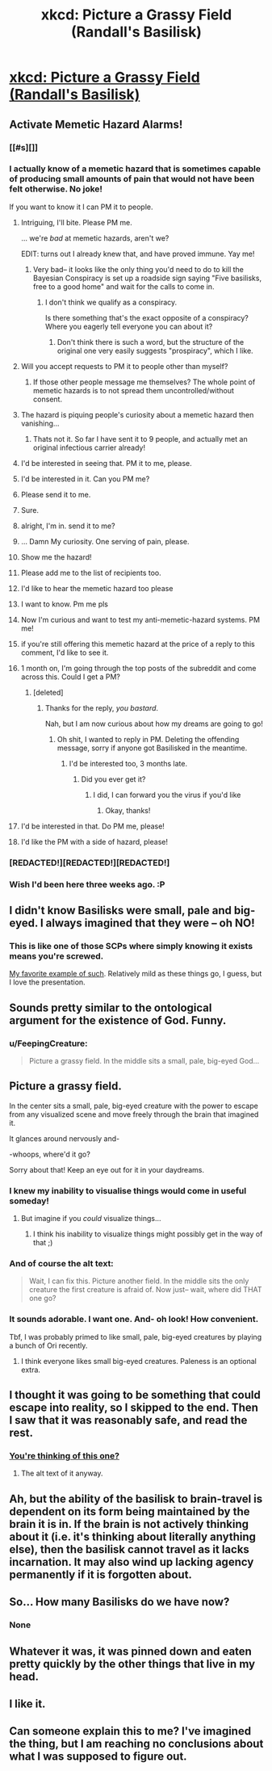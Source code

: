 #+TITLE: xkcd: Picture a Grassy Field (Randall's Basilisk)

* [[http://xkcd.com/1582/][xkcd: Picture a Grassy Field (Randall's Basilisk)]]
:PROPERTIES:
:Author: ArgentStonecutter
:Score: 69
:DateUnix: 1443206334.0
:DateShort: 2015-Sep-25
:END:

** Activate Memetic Hazard Alarms!
:PROPERTIES:
:Author: ShareDVI
:Score: 20
:DateUnix: 1443212355.0
:DateShort: 2015-Sep-25
:END:

*** [[#s][]]
:PROPERTIES:
:Author: ArgentStonecutter
:Score: 16
:DateUnix: 1443212819.0
:DateShort: 2015-Sep-25
:END:


*** I actually know of a memetic hazard that is sometimes capable of producing small amounts of pain that would not have been felt otherwise. No joke!

If you want to know it I can PM it to people.
:PROPERTIES:
:Author: SvalbardCaretaker
:Score: 6
:DateUnix: 1443259368.0
:DateShort: 2015-Sep-26
:END:

**** Intriguing, I'll bite. Please PM me.

... we're /bad/ at memetic hazards, aren't we?

EDIT: turns out I already knew that, and have proved immune. Yay me!
:PROPERTIES:
:Author: MugaSofer
:Score: 6
:DateUnix: 1443283031.0
:DateShort: 2015-Sep-26
:END:

***** Very bad-- it looks like the only thing you'd need to do to kill the Bayesian Conspiracy is set up a roadside sign saying "Five basilisks, free to a good home" and wait for the calls to come in.
:PROPERTIES:
:Author: callmebrotherg
:Score: 9
:DateUnix: 1443294755.0
:DateShort: 2015-Sep-26
:END:

****** I don't think we qualify as a conspiracy.

Is there something that's the exact opposite of a conspiracy? Where you eagerly tell everyone you can about it?
:PROPERTIES:
:Author: Chronophilia
:Score: 2
:DateUnix: 1443389667.0
:DateShort: 2015-Sep-28
:END:

******* Don't think there is such a word, but the structure of the original one very easily suggests "prospiracy", which I like.
:PROPERTIES:
:Author: callmebrotherg
:Score: 1
:DateUnix: 1443394782.0
:DateShort: 2015-Sep-28
:END:


**** Will you accept requests to PM it to people other than myself?
:PROPERTIES:
:Author: Bowbreaker
:Score: 6
:DateUnix: 1443263884.0
:DateShort: 2015-Sep-26
:END:

***** If those other people message me themselves? The whole point of memetic hazards is to not spread them uncontrolled/without consent.
:PROPERTIES:
:Author: SvalbardCaretaker
:Score: 1
:DateUnix: 1443264382.0
:DateShort: 2015-Sep-26
:END:


**** The hazard is piquing people's curiosity about a memetic hazard then vanishing...
:PROPERTIES:
:Author: TimTravel
:Score: 2
:DateUnix: 1443303656.0
:DateShort: 2015-Sep-27
:END:

***** Thats not it. So far I have sent it to 9 people, and actually met an original infectious carrier already!
:PROPERTIES:
:Author: SvalbardCaretaker
:Score: 2
:DateUnix: 1443303976.0
:DateShort: 2015-Sep-27
:END:


**** I'd be interested in seeing that. PM it to me, please.
:PROPERTIES:
:Author: LunarTulip
:Score: 1
:DateUnix: 1443277480.0
:DateShort: 2015-Sep-26
:END:


**** I'd be interested in it. Can you PM me?
:PROPERTIES:
:Author: StanicFromImgur
:Score: 1
:DateUnix: 1443280857.0
:DateShort: 2015-Sep-26
:END:


**** Please send it to me.
:PROPERTIES:
:Author: CarVac
:Score: 1
:DateUnix: 1443284493.0
:DateShort: 2015-Sep-26
:END:


**** Sure.
:PROPERTIES:
:Author: callmebrotherg
:Score: 1
:DateUnix: 1443294732.0
:DateShort: 2015-Sep-26
:END:


**** alright, I'm in. send it to me?
:PROPERTIES:
:Author: gonight
:Score: 1
:DateUnix: 1443329031.0
:DateShort: 2015-Sep-27
:END:


**** ... Damn My curiosity. One serving of pain, please.
:PROPERTIES:
:Author: fljared
:Score: 1
:DateUnix: 1443330438.0
:DateShort: 2015-Sep-27
:END:


**** Show me the hazard!
:PROPERTIES:
:Author: TBestIG
:Score: 1
:DateUnix: 1443404824.0
:DateShort: 2015-Sep-28
:END:


**** Please add me to the list of recipients too.
:PROPERTIES:
:Author: obviousdisposable
:Score: 1
:DateUnix: 1443416488.0
:DateShort: 2015-Sep-28
:END:


**** I'd like to hear the memetic hazard too please
:PROPERTIES:
:Author: waylandertheslayer
:Score: 1
:DateUnix: 1443432703.0
:DateShort: 2015-Sep-28
:END:


**** I want to know. Pm me pls
:PROPERTIES:
:Author: NemkeKira
:Score: 1
:DateUnix: 1443476620.0
:DateShort: 2015-Sep-29
:END:


**** Now I'm curious and want to test my anti-memetic-hazard systems. PM me!
:PROPERTIES:
:Author: b_sen
:Score: 1
:DateUnix: 1443492342.0
:DateShort: 2015-Sep-29
:END:


**** if you're still offering this memetic hazard at the price of a reply to this comment, I'd like to see it.
:PROPERTIES:
:Author: lahwran_
:Score: 1
:DateUnix: 1444268916.0
:DateShort: 2015-Oct-08
:END:


**** 1 month on, I'm going through the top posts of the subreddit and come across this. Could I get a PM?
:PROPERTIES:
:Author: Flashbunny
:Score: 1
:DateUnix: 1446536133.0
:DateShort: 2015-Nov-03
:END:

***** [deleted]
:PROPERTIES:
:Score: 1
:DateUnix: 1446639807.0
:DateShort: 2015-Nov-04
:END:

****** Thanks for the reply, /you bastard/.

Nah, but I am now curious about how my dreams are going to go!
:PROPERTIES:
:Author: Flashbunny
:Score: 1
:DateUnix: 1446683738.0
:DateShort: 2015-Nov-05
:END:

******* Oh shit, I wanted to reply in PM. Deleting the offending message, sorry if anyone got Basilisked in the meantime.
:PROPERTIES:
:Author: SvalbardCaretaker
:Score: 1
:DateUnix: 1446731653.0
:DateShort: 2015-Nov-05
:END:

******** I'd be interested too, 3 months late.
:PROPERTIES:
:Author: AE-lith
:Score: 1
:DateUnix: 1453117645.0
:DateShort: 2016-Jan-18
:END:

********* Did you ever get it?
:PROPERTIES:
:Author: kuilin
:Score: 1
:DateUnix: 1455523334.0
:DateShort: 2016-Feb-15
:END:

********** I did, I can forward you the virus if you'd like
:PROPERTIES:
:Author: AE-lith
:Score: 2
:DateUnix: 1455532555.0
:DateShort: 2016-Feb-15
:END:

*********** Okay, thanks!
:PROPERTIES:
:Author: kuilin
:Score: 1
:DateUnix: 1455566195.0
:DateShort: 2016-Feb-15
:END:


**** I'd be interested in that. Do PM me, please!
:PROPERTIES:
:Author: Magnap
:Score: 1
:DateUnix: 1452547643.0
:DateShort: 2016-Jan-12
:END:


**** I'd like the PM with a side of hazard, please!
:PROPERTIES:
:Author: awesomeideas
:Score: 1
:DateUnix: 1455422018.0
:DateShort: 2016-Feb-14
:END:


*** [REDACTED!][REDACTED!][REDACTED!]
:PROPERTIES:
:Author: JackStargazer
:Score: 2
:DateUnix: 1443218677.0
:DateShort: 2015-Sep-26
:END:


*** Wish I'd been here three weeks ago. :P
:PROPERTIES:
:Author: memetichazard
:Score: 1
:DateUnix: 1445235212.0
:DateShort: 2015-Oct-19
:END:


** I didn't know Basilisks were small, pale and big-eyed. I always imagined that they were -- oh NO!
:PROPERTIES:
:Author: notmy2ndopinion
:Score: 13
:DateUnix: 1443228459.0
:DateShort: 2015-Sep-26
:END:

*** This is like one of those SCPs where simply knowing it exists means you're screwed.

[[http://www.scp-wiki.net/scp-2521][My favorite example of such]]. Relatively mild as these things go, I guess, but I love the presentation.
:PROPERTIES:
:Author: FaceDeer
:Score: 23
:DateUnix: 1443235736.0
:DateShort: 2015-Sep-26
:END:


** Sounds pretty similar to the ontological argument for the existence of God. Funny.
:PROPERTIES:
:Author: blazinghand
:Score: 12
:DateUnix: 1443225713.0
:DateShort: 2015-Sep-26
:END:

*** u/FeepingCreature:
#+begin_quote
  Picture a grassy field. In the middle sits a small, pale, big-eyed God...
#+end_quote
:PROPERTIES:
:Author: FeepingCreature
:Score: 5
:DateUnix: 1443253318.0
:DateShort: 2015-Sep-26
:END:


** Picture a grassy field.

In the center sits a small, pale, big-eyed creature with the power to escape from any visualized scene and move freely through the brain that imagined it.

It glances around nervously and-

-whoops, where'd it go?

Sorry about that! Keep an eye out for it in your daydreams.
:PROPERTIES:
:Author: ArgentStonecutter
:Score: 18
:DateUnix: 1443206526.0
:DateShort: 2015-Sep-25
:END:

*** I knew my inability to visualise things would come in useful someday!
:PROPERTIES:
:Author: Anderkent
:Score: 34
:DateUnix: 1443208270.0
:DateShort: 2015-Sep-25
:END:

**** But imagine if you /could/ visualize things...
:PROPERTIES:
:Author: FaceDeer
:Score: 18
:DateUnix: 1443235428.0
:DateShort: 2015-Sep-26
:END:

***** I think his inability to visualize things might possibly get in the way of that ;)
:PROPERTIES:
:Author: tilkau
:Score: 7
:DateUnix: 1443259404.0
:DateShort: 2015-Sep-26
:END:


*** And of course the alt text:

#+begin_quote
  Wait, I can fix this. Picture another field. In the middle sits the only creature the first creature is afraid of. Now just-- wait, where did THAT one go?
#+end_quote
:PROPERTIES:
:Author: FaceDeer
:Score: 20
:DateUnix: 1443208827.0
:DateShort: 2015-Sep-25
:END:


*** It sounds adorable. I want one. And- oh look! How convenient.

Tbf, I was probably primed to like small, pale, big-eyed creatures by playing a bunch of Ori recently.
:PROPERTIES:
:Author: FeepingCreature
:Score: 6
:DateUnix: 1443253237.0
:DateShort: 2015-Sep-26
:END:

**** I think everyone likes small big-eyed creatures. Paleness is an optional extra.
:PROPERTIES:
:Author: Chronophilia
:Score: 2
:DateUnix: 1443280591.0
:DateShort: 2015-Sep-26
:END:


** I thought it was going to be something that could escape into reality, so I skipped to the end. Then I saw that it was reasonably safe, and read the rest.
:PROPERTIES:
:Author: DCarrier
:Score: 9
:DateUnix: 1443209573.0
:DateShort: 2015-Sep-25
:END:

*** [[http://www.xkcd.com/248/][You're thinking of this one?]]
:PROPERTIES:
:Author: ArgentStonecutter
:Score: 12
:DateUnix: 1443210111.0
:DateShort: 2015-Sep-25
:END:

**** The alt text of it anyway.
:PROPERTIES:
:Author: DCarrier
:Score: 6
:DateUnix: 1443210979.0
:DateShort: 2015-Sep-25
:END:


** Ah, but the ability of the basilisk to brain-travel is dependent on its form being maintained by the brain it is in. If the brain is not actively thinking about it (i.e. it's thinking about literally anything else), then the basilisk cannot travel as it lacks incarnation. It may also wind up lacking agency permanently if it is forgotten about.
:PROPERTIES:
:Author: Geminii27
:Score: 7
:DateUnix: 1443243199.0
:DateShort: 2015-Sep-26
:END:


** So... How many Basilisks do we have now?
:PROPERTIES:
:Author: resurrexia
:Score: 3
:DateUnix: 1443242267.0
:DateShort: 2015-Sep-26
:END:

*** None
:PROPERTIES:
:Author: traverseda
:Score: 7
:DateUnix: 1443288398.0
:DateShort: 2015-Sep-26
:END:


** Whatever it was, it was pinned down and eaten pretty quickly by the other things that live in my head.
:PROPERTIES:
:Score: 3
:DateUnix: 1443274211.0
:DateShort: 2015-Sep-26
:END:


** I like it.
:PROPERTIES:
:Author: historymaking101
:Score: 1
:DateUnix: 1443221231.0
:DateShort: 2015-Sep-26
:END:


** Can someone explain this to me? I've imagined the thing, but I am reaching no conclusions about what I was supposed to figure out.
:PROPERTIES:
:Author: Sgtbird08
:Score: 1
:DateUnix: 1448753664.0
:DateShort: 2015-Nov-29
:END:
